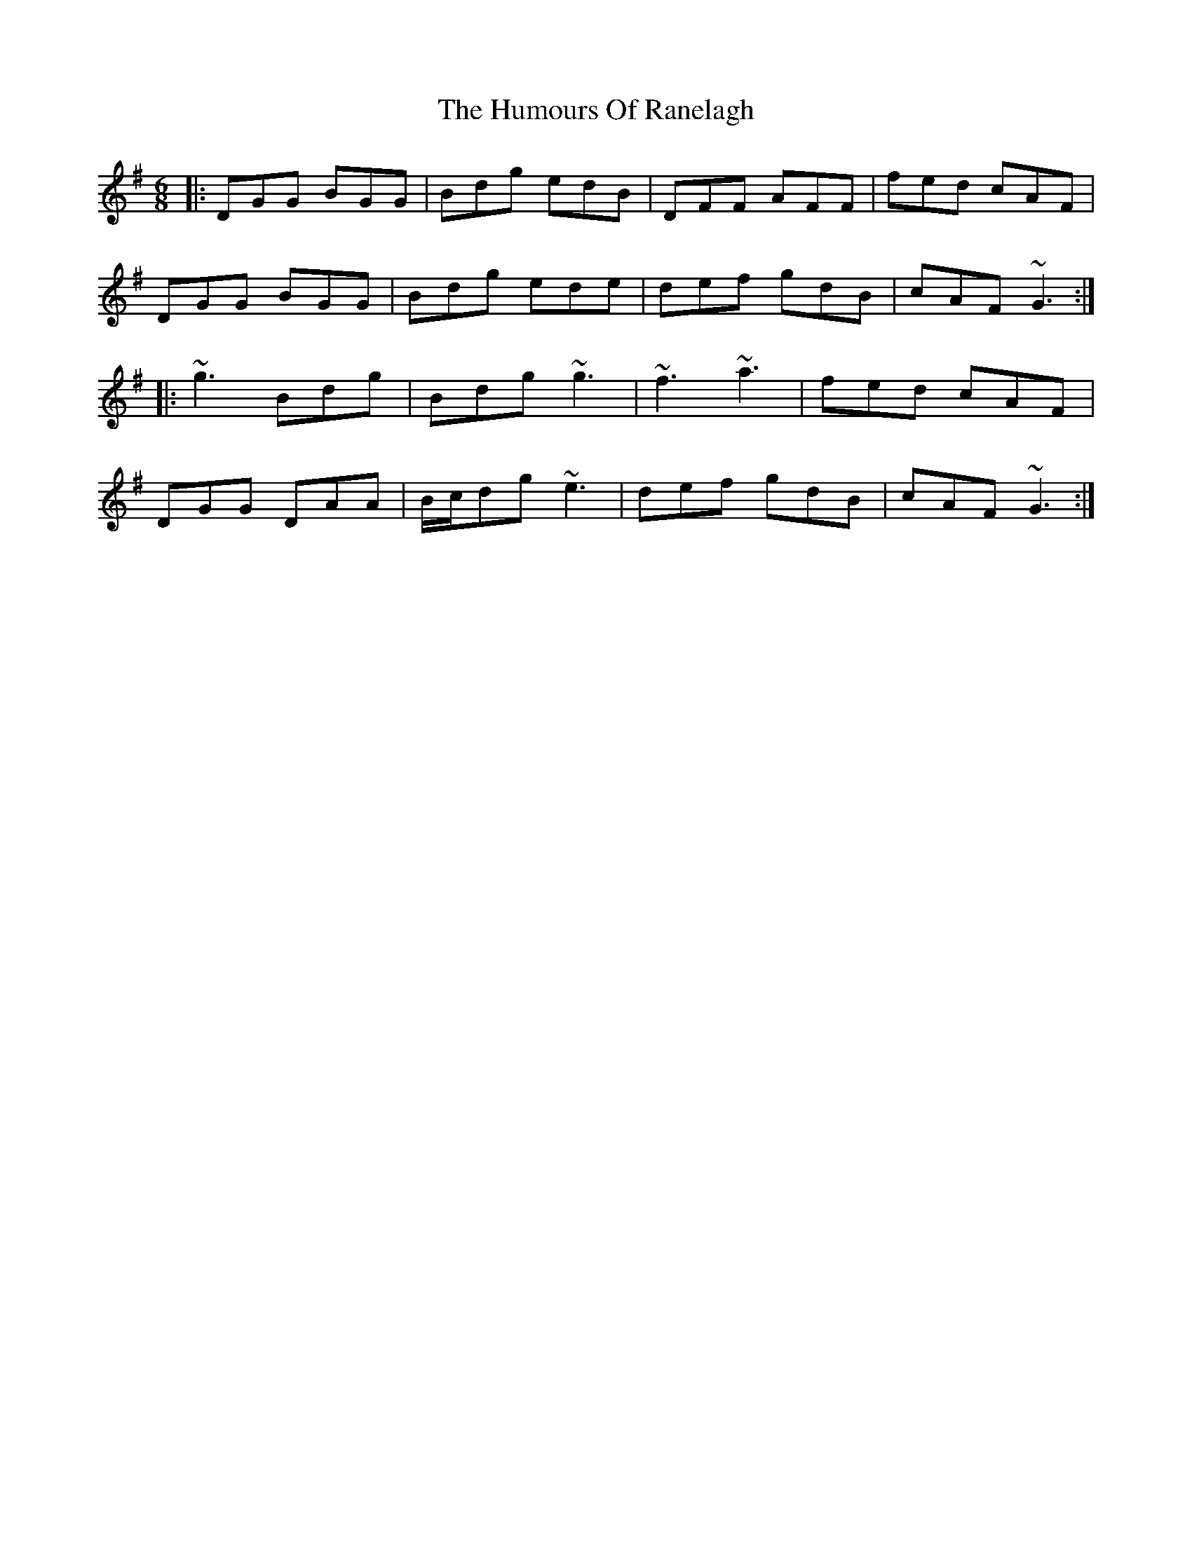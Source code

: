 X: 18270
T: Humours Of Ranelagh, The
R: jig
M: 6/8
K: Gmajor
|:DGG BGG|Bdg edB|DFF AFF|fed cAF|
DGG BGG|Bdg ede|def gdB|cAF ~G3:|
|:~g3 Bdg|Bdg ~g3|~f3 ~a3|fed cAF|
DGG DAA|B/c/dg ~e3|def gdB|cAF ~G3:|

